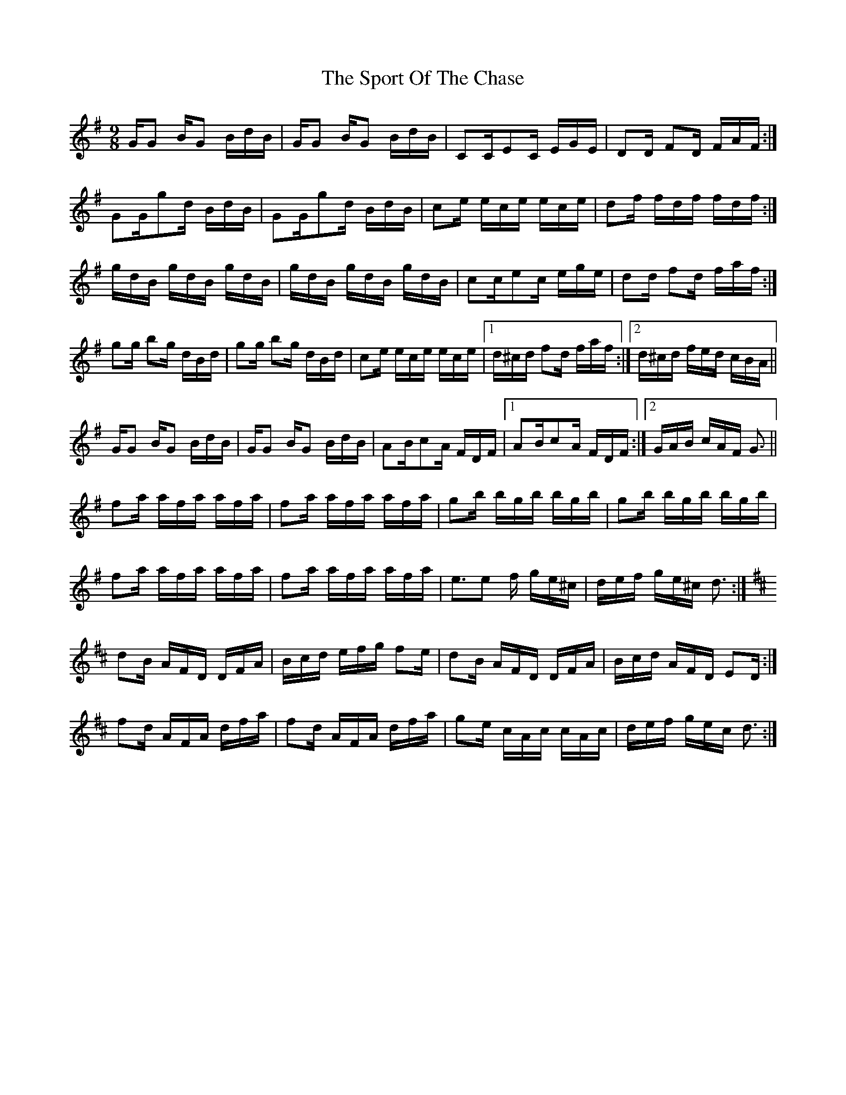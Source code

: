 X: 38119
T: Sport Of The Chase, The
R: slip jig
M: 9/8
K: Gmajor
G/G B/G B/d/B/|G/G B/G B/d/B/|CC/EC/ E/G/E/|DD/ FD/ F/A/F/:|
GG/gd/ B/d/B/|GG/gd/ B/d/B/|ce/ e/c/e/ e/c/e/|df/ f/d/f/ f/d/f/:|
g/d/B/ g/d/B/ g/d/B/|g/d/B/ g/d/B/ g/d/B/|cc/ec/ e/g/e/|dd/ fd/ f/a/f/:|
gg/ bg/ d/B/d/|gg/ bg/ d/B/d/|ce/ e/c/e/ e/c/e/|1 d/^c/d/ fd/ f/a/f/:|2 d/^c/d/ f/e/d/ c/B/A/||
G/G B/G B/d/B/|G/G B/G B/d/B/|AB/cA/ F/D/F/|1 AB/cA/ F/D/F/:|2 G/A/B/ c/A/F/ G3/2||
fa/ a/f/a/ a/f/a/|fa/ a/f/a/ a/f/a/|gb/ b/g/b/ b/g/b/|gb/ b/g/b/ b/g/b/|
fa/ a/f/a/ a/f/a/|fa/ a/f/a/ a/f/a/|e>e2 f/ g/e/^c/|d/e/f/ g/e/^c/ d3/2:|
K:D
dB/ A/F/D/ D/F/A/|B/c/d/ e/f/g/ fe/|dB/ A/F/D/ D/F/A/|B/c/d/ A/F/D/ ED/:|
fd/ A/F/A/ d/f/a/|fd/ A/F/A/ d/f/a/|ge/ c/A/c/ c/A/c/|d/e/f/ g/e/c/ d3/2:|

